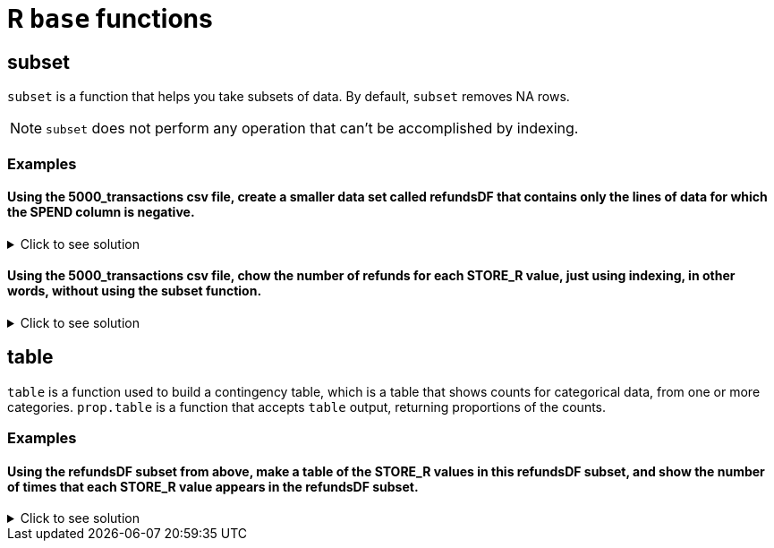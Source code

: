 = R `base` functions

== subset
`subset`  is a function that helps you take subsets of data. By default, `subset` removes NA rows.

NOTE: `subset` does not perform any operation that can't be accomplished by indexing.

=== Examples

==== Using the 5000_transactions csv file, create a smaller data set called refundsDF that contains only the lines of data for which the SPEND column is negative.

.Click to see solution
[%collapsible]
====
[source,R]
----
myDF <- read.csv("/anvil/projects/tdm/data/8451/The_Complete_Journey_2_Master/5000_transactions.csv")

refundsDF <- subset(myDF, SPEND < 0)

head(refundsDF)
----

----
BASKET_NUM	HSHD_NUM	PURCHASE_	PRODUCT_NUM	SPEND	UNITS	STORE_R	WEEK_NUM	YEAR
	<dbl>	<dbl>	<chr>	<dbl>	<dbl>	<int>	<chr>	<int>	<int>
1	24	1809	03-JAN-16	5817389	-1.50	-1	SOUTH 	1	2016
2	24	1809	03-JAN-16	5829886	-1.50	-1	SOUTH 	1	2016
93	4955	2570	06-JAN-16	5391980	-0.38	1	WEST 	1	2016
355	28557	3153	22-JAN-16	5184651	-3.42	9	CENTRAL	3	2016
762	62654	4172	15-FEB-16	300529	-0.71	1	EAST 	7	2016
2226	163292	3452	28-APR-16	899378	-0.61	1	SOUTH 	17	2016
----
====

==== Using the 5000_transactions csv file, chow the number of refunds for each STORE_R value, just using indexing, in other words, without using the subset function.

.Click to see solution
[%collapsible]
====
[source,R]
----
storeDF <- read.csv("/anvil/projects/tdm/data/8451/The_Complete_Journey_2_Master/5000_transactions.csv")

table(storeDF$STORE[(storeDF$SPEND < 0)])
----

----
CENTRAL EAST    SOUTH   WEST    
   2750    3269    2675    3952 
----
====

== table

`table` is a function used to build a contingency table, which is a table that shows counts for categorical data, from one or more categories. `prop.table` is a function that accepts `table` output, returning proportions of the counts.

=== Examples

==== Using the refundsDF subset from above, make a table of the STORE_R values in this refundsDF subset, and show the number of times that each STORE_R value appears in the refundsDF subset.

.Click to see solution
[%collapsible]
====
[source,R]
----
regionTable <- table(refundsDF$STORE_R)

print(regionTable)
----

---- 
CENTRAL EAST    SOUTH   WEST    
   2750    3269    2675    3952 
----
====
